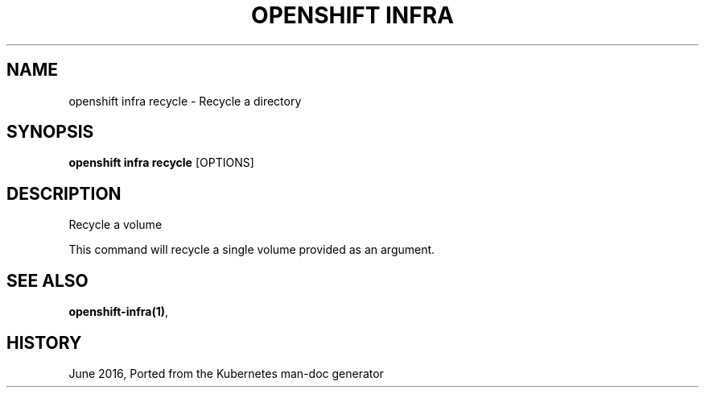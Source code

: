 .TH "OPENSHIFT INFRA" "1" " Openshift CLI User Manuals" "Openshift" "June 2016"  ""


.SH NAME
.PP
openshift infra recycle \- Recycle a directory


.SH SYNOPSIS
.PP
\fBopenshift infra recycle\fP [OPTIONS]


.SH DESCRIPTION
.PP
Recycle a volume

.PP
This command will recycle a single volume provided as an argument.


.SH SEE ALSO
.PP
\fBopenshift\-infra(1)\fP,


.SH HISTORY
.PP
June 2016, Ported from the Kubernetes man\-doc generator
